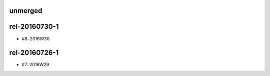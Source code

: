 unmerged
========

rel-20160730-1
==============
- #8: 2016W30

rel-20160726-1
==============
- #7: 2016W29
